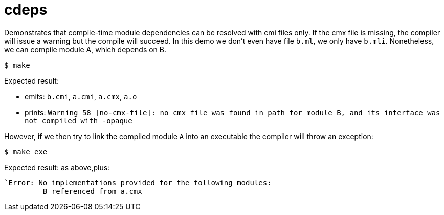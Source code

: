 = cdeps

Demonstrates that compile-time module dependencies can be resolved
with cmi files only. If the cmx file is missing, the compiler will
issue a warning but the compile will succeed. In this demo we don't
even have file `b.ml`, we only have `b.mli`. Nonetheless, we can
compile module A, which depends on B.

`$ make`

Expected result:

* emits: `b.cmi`, `a.cmi`, `a.cmx`, `a.o`
* prints: `Warning 58 [no-cmx-file]: no cmx file was found in path for module B, and its interface was not compiled with -opaque`

However, if we then try to link the compiled module `A` into an
executable the compiler will throw an exception:

`$ make exe`

Expected result: as above,plus:

----
`Error: No implementations provided for the following modules:
         B referenced from a.cmx
----


